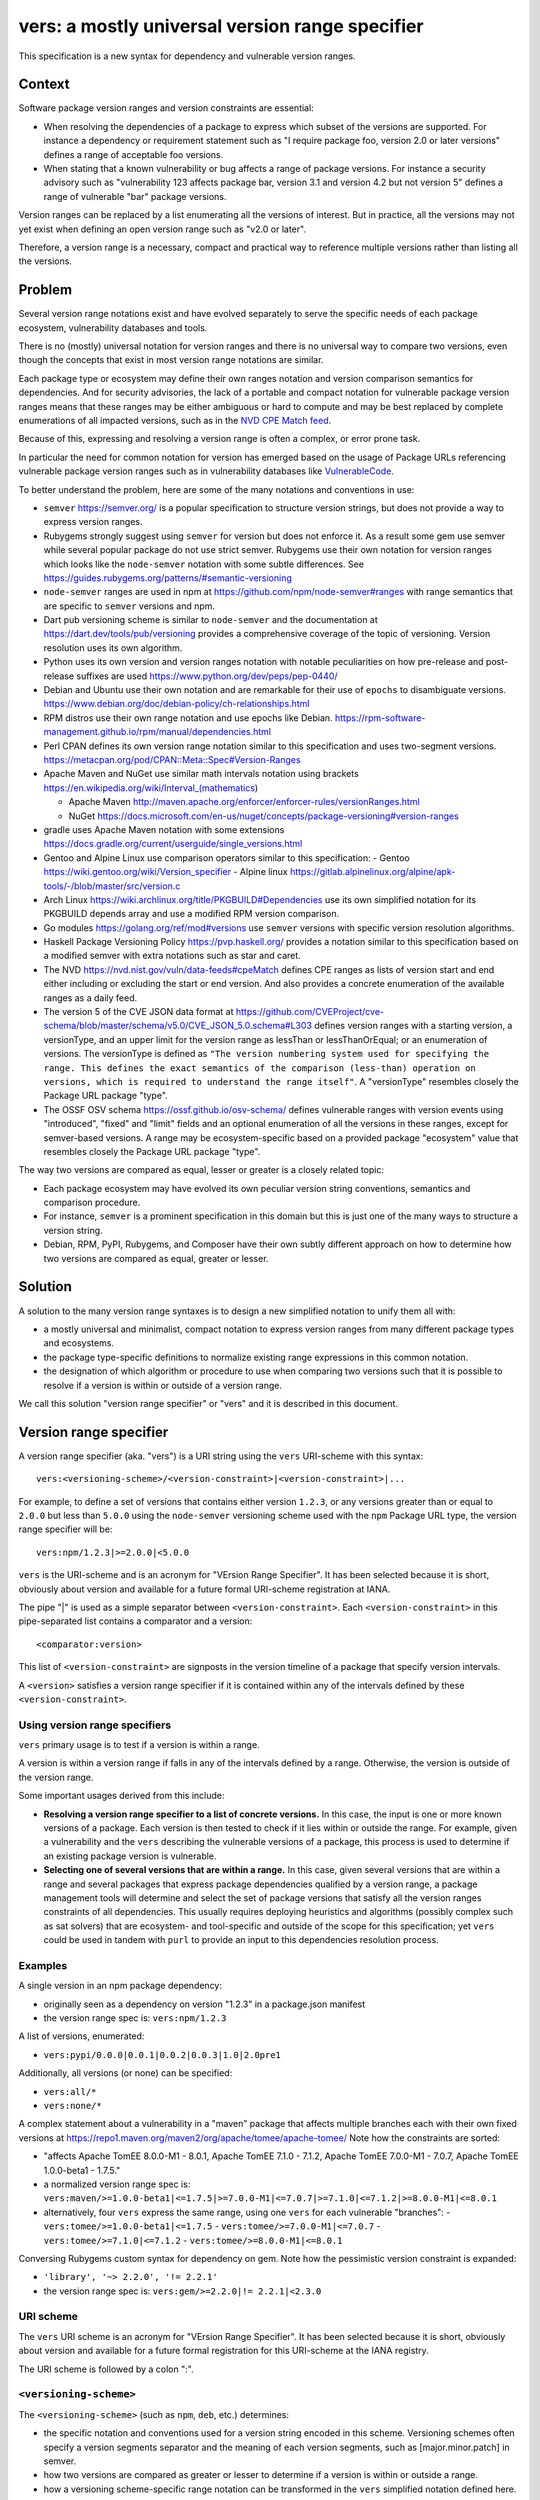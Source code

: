 ======================================================
vers: a mostly universal version range specifier
======================================================

This specification is a new syntax for dependency and vulnerable version ranges.


Context
--------

Software package version ranges and version constraints are essential:

- When resolving the dependencies of a package to express which subset of the
  versions are supported. For instance a dependency or requirement statement
  such as "I require package foo, version 2.0 or later versions" defines a
  range of acceptable foo versions.

- When stating that a known vulnerability or bug affects a range of package
  versions. For instance a security advisory such as "vulnerability 123 affects
  package bar, version 3.1 and version 4.2 but not version 5" defines a range of
  vulnerable "bar" package versions.

Version ranges can be replaced by a list enumerating all the versions of
interest. But in practice, all the versions may not yet exist when defining an
open version range such as "v2.0 or later".

Therefore, a version range is a necessary, compact and practical way to
reference multiple versions rather than listing all the versions.


Problem
--------

Several version range notations exist and have evolved separately to serve the
specific needs of each package ecosystem, vulnerability databases and tools.

There is no (mostly) universal notation for version ranges and there is no
universal way to compare two versions, even though the concepts that exist in
most version range notations are similar.

Each package type or ecosystem may define their own ranges notation and version
comparison semantics for dependencies. And for security advisories, the lack of
a portable and compact notation for vulnerable package version ranges means that
these ranges may be either ambiguous or hard to compute and may be best replaced
by complete enumerations of all impacted versions, such as in the `NVD CPE Match
feed <https://nvd.nist.gov/vuln/data-feeds#cpeMatch>`_.

Because of this, expressing and resolving a version range is often a complex, or
error prone task.

In particular the need for common notation for version has emerged based on the
usage of Package URLs referencing vulnerable package version ranges such as in
vulnerability databases like `VulnerableCode
<https://github.com/nexB/vulnerablecode/>`_.

To better understand the problem, here are some of the many notations and
conventions in use:

- ``semver`` https://semver.org/ is a popular specification to structure version
  strings, but does not provide a way to express version ranges.

- Rubygems strongly suggest using ``semver`` for version but does not enforce it.
  As a result some gem use semver while several popular package do not use
  strict semver. Rubygems use their own notation for version ranges which
  looks like the ``node-semver`` notation with some subtle differences.
  See https://guides.rubygems.org/patterns/#semantic-versioning

- ``node-semver`` ranges are used in npm at https://github.com/npm/node-semver#ranges
  with range semantics that are specific to ``semver`` versions and npm.

- Dart pub versioning scheme is similar to ``node-semver`` and the documentation
  at https://dart.dev/tools/pub/versioning provides a comprehensive coverage of
  the topic of versioning. Version resolution uses its own algorithm.

- Python uses its own version and version ranges notation with notable
  peculiarities on how pre-release and post-release suffixes are used
  https://www.python.org/dev/peps/pep-0440/

- Debian and Ubuntu use their own notation and are remarkable for their use of
  ``epochs`` to disambiguate versions.
  https://www.debian.org/doc/debian-policy/ch-relationships.html

- RPM distros use their own range notation and use epochs like Debian.
  https://rpm-software-management.github.io/rpm/manual/dependencies.html

- Perl CPAN defines its own version range notation similar to this specification
  and uses two-segment versions. https://metacpan.org/pod/CPAN::Meta::Spec#Version-Ranges

- Apache Maven and NuGet use similar math intervals notation using brackets
  https://en.wikipedia.org/wiki/Interval_(mathematics)

  - Apache Maven http://maven.apache.org/enforcer/enforcer-rules/versionRanges.html
  - NuGet https://docs.microsoft.com/en-us/nuget/concepts/package-versioning#version-ranges

- gradle uses Apache Maven notation with some extensions
  https://docs.gradle.org/current/userguide/single_versions.html

- Gentoo and Alpine Linux use comparison operators similar to this specification:
  - Gentoo https://wiki.gentoo.org/wiki/Version_specifier
  - Alpine linux https://gitlab.alpinelinux.org/alpine/apk-tools/-/blob/master/src/version.c

- Arch Linux https://wiki.archlinux.org/title/PKGBUILD#Dependencies use its
  own simplified notation for its PKGBUILD depends array and use a modified
  RPM version comparison.

- Go modules https://golang.org/ref/mod#versions use ``semver`` versions with
  specific version resolution algorithms.

- Haskell Package Versioning Policy https://pvp.haskell.org/ provides a notation
  similar to this specification based on a modified semver with extra notations
  such as star and caret.

- The NVD https://nvd.nist.gov/vuln/data-feeds#cpeMatch defines CPE ranges as
  lists of version start and end either including or excluding the start or end
  version. And also provides a concrete enumeration of the available ranges as
  a daily feed.

- The version 5 of the CVE JSON data format at
  https://github.com/CVEProject/cve-schema/blob/master/schema/v5.0/CVE_JSON_5.0.schema#L303
  defines version ranges with a starting version, a versionType, and an upper
  limit for the version range as lessThan or lessThanOrEqual; or an enumeration
  of versions. The versionType is defined as ``"The version numbering system
  used for specifying the range. This defines the exact semantics of the
  comparison (less-than) operation on versions, which is required to understand
  the range itself"``. A "versionType" resembles closely the Package URL package
  "type".

- The OSSF OSV schema https://ossf.github.io/osv-schema/ defines vulnerable
  ranges with version events using "introduced", "fixed" and "limit" fields and
  an optional enumeration of all the versions in these ranges, except for
  semver-based versions. A range may be ecosystem-specific based on a provided
  package "ecosystem" value that resembles closely the Package URL package
  "type".


The way two versions are compared as equal, lesser or greater is a closely
related topic:

- Each package ecosystem may have evolved its own peculiar version string
  conventions, semantics and comparison procedure.

- For instance, ``semver`` is a prominent specification in this domain but this
  is just one of the many ways to structure a version string.

- Debian, RPM, PyPI, Rubygems, and Composer have their own subtly different
  approach on how to determine how two versions are compared as equal, greater
  or lesser.


Solution
---------

A solution to the many version range syntaxes is to design a new simplified
notation to unify them all with:

- a mostly universal and minimalist, compact notation to express version ranges
  from many different package types and ecosystems.

- the package type-specific definitions to normalize existing range expressions
  in this common notation.

- the designation of which algorithm or procedure to use when comparing two
  versions such that it is possible to resolve if a version is within or
  outside of a version range.

We call this solution "version range specifier" or "vers" and it is described
in this document.


Version range specifier
------------------------

A version range specifier (aka. "vers") is a URI string using the ``vers``
URI-scheme with this syntax::

   vers:<versioning-scheme>/<version-constraint>|<version-constraint>|...

For example, to define a set of versions that contains either version ``1.2.3``,
or any versions greater than or equal to ``2.0.0`` but less than ``5.0.0`` using
the ``node-semver`` versioning scheme used with the ``npm`` Package URL type,
the version range specifier will be::

    vers:npm/1.2.3|>=2.0.0|<5.0.0

``vers`` is the URI-scheme and is an acronym for "VErsion Range Specifier". It
has been selected because it is short, obviously about version and available
for a future formal URI-scheme registration at IANA.

The pipe "|" is used as a simple separator between ``<version-constraint>``.
Each ``<version-constraint>`` in this pipe-separated list contains a comparator
and a version::

    <comparator:version>

This list of ``<version-constraint>`` are signposts in the version timeline of
a package that specify version intervals.

A ``<version>`` satisfies a version range specifier if it is contained within
any of the intervals defined by these ``<version-constraint>``.


Using version range specifiers
~~~~~~~~~~~~~~~~~~~~~~~~~~~~~~~

``vers`` primary usage is to test if a version is within a range.

A version is within a version range if falls in any of the intervals defined
by a range. Otherwise, the version is outside of the version range.

Some important usages derived from this include:

- **Resolving a version range specifier to a list of concrete versions.**
  In this case, the input is one or more known versions of a package. Each
  version is then tested to check if it lies within or outside the range. For
  example, given a vulnerability and the ``vers`` describing the vulnerable
  versions of a package, this process is used to determine if an existing
  package version is vulnerable.

- **Selecting one of several versions that are within a range.**
  In this case, given several versions that are within a range and several
  packages that express package dependencies qualified by a version range,
  a package management tools will determine and select the set of package
  versions that satisfy all the version ranges constraints of all dependencies.
  This usually requires deploying heuristics and algorithms (possibly complex
  such as sat solvers) that are ecosystem- and tool-specific and outside of the
  scope for this specification; yet ``vers`` could be used in tandem with
  ``purl`` to provide an input to this dependencies resolution process.


Examples
~~~~~~~~~

A single version in an npm package dependency:

- originally seen as a dependency on version "1.2.3" in a package.json manifest
- the version range spec is: ``vers:npm/1.2.3``


A list of versions, enumerated:

- ``vers:pypi/0.0.0|0.0.1|0.0.2|0.0.3|1.0|2.0pre1``

Additionally, all versions (or none) can be specified:

- ``vers:all/*``
- ``vers:none/*``

A complex statement about a vulnerability in a "maven" package that affects
multiple branches each with their own fixed versions at 
https://repo1.maven.org/maven2/org/apache/tomee/apache-tomee/ 
Note how the constraints are sorted:


- "affects Apache TomEE 8.0.0-M1 - 8.0.1, Apache TomEE 7.1.0 - 7.1.2,
  Apache TomEE 7.0.0-M1 - 7.0.7, Apache TomEE 1.0.0-beta1 - 1.7.5."

- a normalized version range spec is:
  ``vers:maven/>=1.0.0-beta1|<=1.7.5|>=7.0.0-M1|<=7.0.7|>=7.1.0|<=7.1.2|>=8.0.0-M1|<=8.0.1``

- alternatively, four ``vers`` express the same range, using one ``vers`` for
  each vulnerable "branches": 
  - ``vers:tomee/>=1.0.0-beta1|<=1.7.5``
  - ``vers:tomee/>=7.0.0-M1|<=7.0.7``
  - ``vers:tomee/>=7.1.0|<=7.1.2``
  - ``vers:tomee/>=8.0.0-M1|<=8.0.1``

Conversing Rubygems custom syntax for dependency on gem. Note how the
pessimistic version constraint is expanded:

- ``'library', '~> 2.2.0', '!= 2.2.1'``
- the version range spec is: ``vers:gem/>=2.2.0|!= 2.2.1|<2.3.0``


URI scheme
~~~~~~~~~~

The ``vers`` URI scheme is an acronym for "VErsion Range Specifier".
It has been selected because it is short, obviously about version and available
for a future formal registration for this URI-scheme at the IANA registry.

The URI scheme is followed by a colon ":".


``<versioning-scheme>``
~~~~~~~~~~~~~~~~~~~~~~~

The ``<versioning-scheme>`` (such as ``npm``, ``deb``, etc.) determines:

- the specific notation and conventions used for a version string encoded in
  this scheme. Versioning schemes often specify a version segments separator and
  the meaning of each version segments, such as [major.minor.patch] in semver.

- how two versions are compared as greater or lesser to determine if a version
  is within or outside a range.

- how a versioning scheme-specific range notation can be transformed in the
  ``vers`` simplified notation defined here.

By convention the versioning scheme **should** be the same as the ``Package URL``
package type for a given package ecosystem. It is OK to have other schemes
beyond the purl type. A scheme could be specific to a single package name.

The ``<versioning-scheme>`` is followed by a slash "/".


``<version-constraint>``
~~~~~~~~~~~~~~~~~~~~~~~~

After the ``<versioning-scheme>`` and "/" there are one or more
``<version-constraint>`` separated by a pipe "|". The pipe "|" has no special
meaning beside being a separator.

Each  ``<version-constraint>`` of this list is either a single ``<version>`` as
in ``1.2.3`` for example or the combination of a ``<comparator>`` and a ``<version>`` as in
``>=2.0.0`` using this syntax::

    <comparator><version>

A single version that means that a version equal to this version satisfies the
range spec. Equality is based on the equality of two normalized version strings
according to their versioning scheme. For most schemes, this is a simple string
equality. But schemes can specify normalization and rules for equality such as
``pypi`` with PEP440. 


The special star "*" comparator matches any version. It must be used **alone**
exclusive of any other constraint and must not be followed by a version. For
example "vers:deb/\*" represent all the versions of a Debian package. This
includes past, current and possible future versions.


Otherwise, the ``<comparator>`` is one of these comparison operators:

- "!=": Version exclusion or inequality comparator. This means a version must
  not be equal to the provided version that must be excluded from the range.
  For example: "!=1.2.3" means that version "1.2.3" is excluded.

- "<", "<=": Lesser than or lesser-or-equal version comparators point to all
  versions less than or equal to the provided version.
  For example "<=1.2.3" means less than or equal to "1.2.3".

- ">", ">=": Greater than or greater-or-equal version comparators point to
  all versions greater than or equal to the provided version.
  For example ">=1.2.3" means greater than or equal to "1.2.3".


The ``<versioning-scheme>`` defines:

- how to compare two version strings using these comparators, and

- the structure of a version string such as "1.2.3" if any. For instance, the
  ``semver`` specification for version numbers  defines a version as composed
  primarily of three dot-separated numeric segments named major, minor and patch.



Normalized, canonical representation and validation
-----------------------------------------------------

The construction and validation rules are designed such that a ``vers`` is
easier to read and understand by humans and straightforward to process by tools,
attempting to avoid the creation of empty or impossible version ranges.

- Spaces are not significant and removed in a canonical form. For example
  "<1.2.3|>=2.0" and " <  1.2. 3 | > = 2  . 0" are equivalent.

- A version range specifier contains only printable ASCII letters, digits and
  punctuation.

- The URI scheme and versioning scheme are always lowercase as in ``vers:npm``. 

- The versions are case-sensitive, and a versioning scheme may specify its own
  case sensitivity.

- If a ``version`` in a ``<version-constraint>`` contains separator or
  comparator characters (i.e. ``><=!*|``), it must be quoted using the URL
  quoting rules. This should be rare in practice.

The list of ``<version-constraint>s`` of a range are signposts in the version
timeline of a package. With these few and simple validation rules, we can avoid
the creation of most empty or impossible version ranges:

- **Constraints are sorted by version**. The canonical ordering is the versions
  order. The ordering of ``<version-constraint>`` is not significant otherwise
  but this sort order is needed when check if a version is contained in a range.

- **Versions are unique**. Each ``version`` must be unique in a range and can
  occur only once in any ``<version-constraint>`` of a range specifier,
  irrespective of its comparators. Tools must report an error for duplicated
  versions.

- **There is only one star**: "*" must only occur once and alone in a range,
  without any other constraint or version.

Starting from a de-duplicated and sorted list of constraints, these extra rules
apply to the comparators of any two contiguous constraints to be valid:

- "!=" constraint can be followed by a constraint using any comparator, i.e.,
  any of "=", "!=", ">", ">=", "<", "<=" as comparator (or no constraint).

Ignoring all constraints with "!=" comparators:

- A "=" constraint must be followed only by a constraint with one of "=", ">",
  ">=" as comparator (or no constraint).

And ignoring all constraints with "=" or "!=" comparators, the sequence of
constraint comparators must be an alternation of greater and lesser comparators:

- "<" and "<=" must be followed by one of ">", ">=" (or no constraint).
- ">" and ">=" must be followed by one of "<", "<=" (or no constraint).

Tools must report an error for such invalid ranges.


Parsing and validating version range specifiers
-------------------------------------------------

To parse a version range specifier string:

- Remove all spaces and tabs.
- Start from left, and split once on colon ":".
- The left hand side is the URI-scheme that must be lowercase.
  - Tools must validate that the URI-scheme value is ``vers``.
- The right hand side is the specifier.

- Split the specifier from left once on a slash "/".

- The left hand side is the <versioning-scheme> that must be lowercase.
  Tools should validate that the <versioning-scheme> is a known scheme.

- The right hand side is a list of one or more constraints.
  Tools must validate that this constraints string is not empty ignoring spaces.

- If the constraints string is equal to "*", the ``<version-constraint>`` is "*".
  Parsing is done and no further processing is needed for this ``vers``. A tool
  should report an error if there are extra characters beyond "*". 

- Strip leading and trailing pipes "|" from the constraints string.
- Split the constraints on pipe "|". The result is a list of ``<version-constraint>``.
  Consecutive pipes must be treated as one and leading and trailing pipes ignored.

- For each ``<version-constraint>``:
  - Determine if the ``<version-constraint>`` starts with one of the two comparators:

    - If it starts with ">=", then the comparator is ">=".
    - If it starts with "<=", then the comparator is "<=".
    - If it starts with "!=", then the comparator is "!=".
    - If it starts with "<",  then the comparator is "<".
    - If it starts with ">",  then the comparator is ">".

    - Remove the comparator from ``<version-constraint>`` string start. The
      remaining string is the version.

  - Otherwise the version is the full ``<version-constraint>`` string (which implies
    an equality comparator of "=")

  - Tools should validate and report an error if the version is empty.

  - If the version contains a percent "%" character, apply URL quoting rules
    to unquote this string.

  - Append the parsed (comparator, version) to the constraints list.

Finally:

- The results are the ``<versioning-scheme>`` and the list of ``<comparator, version>``
  constraints.

Tools should optionally validate and simplify the list of ``<comparator, version>``
constraints once parsing is complete:

- Sort and validate the list of constraints.
- Simplify the list of constraints.


Version constraints simplification
~~~~~~~~~~~~~~~~~~~~~~~~~~~~~~~~~~~~

Tools can simplify a list of ``<version-constraint>`` using this approach:

These pairs of contiguous constraints with these comparators are valid:

- != followed by anything
- =, <, or <= followed by =, !=, >, or >=
- >, or >= followed by !=, <, or <=

These pairs of contiguous constraints with these comparators are redundant and
invalid (ignoring any != since they can show up anywhere):

- =, < or <= followed by < or <=: this is the same as < or <=
- > or >= followed by =, > or >=: this is the same as > or >=


A procedure to remove redundant constraints can be:

- Start from a list of constraints of comparator and version, sorted by version
  and where each version occurs only once in any constraint.

- If the constraints list contains a single constraint (star, equal or anything)
  return this list and simplification is finished.

- Split the constraints list in two sub lists:

  - a list of "unequal constraints" where the comparator is "!="
  - a remainder list of "constraints" where the comparator is not "!="

- If the remainder list of "constraints" is empty, return the "unequal constraints"
  list and simplification is finished.

- Iterate over the constraints list, considering the current and next contiguous
  constraints, and the previous constraint (e.g., before current) if it exists:

    - If current comparator is ">" or ">=" and next comparator is "=", ">" or ">=",
      discard next constraint

    - If current comparator is "=", "<" or "<="  and next comparator is <" or <=",
      discard current constraint. Previous constraint becomes current if it exists.

    - If there is a previous constraint:

        - If previous comparator is ">" or ">=" and current comparator is "=", ">" or ">=",
          discard current constraint

        - If previous comparator is "=", "<" or "<=" and current comparator is <" or <=",
          discard previous constraint

- Concatenate the "unequal constraints" list and the filtered "constraints" list
- Sort by version and return.


Checking if a version is contained within a range
~~~~~~~~~~~~~~~~~~~~~~~~~~~~~~~~~~~~~~~~~~~~~~~~~~~

To check if a "tested version" is contained within a version range:

- Start from a parsed version range specifier with:

  - a versioning scheme
  - a list of constraints of comparator and version, sorted by version
    and where each version occurs only once in any constraint.

- If the constraint list contains only one item and the comparator is "*",
  then the "tested version" is IN the range. Check is finished.

- Select the version equality and comparison procedures suitable for this
  versioning scheme and use these for all version comparisons performed below.

- If the "tested version" is equal to the any of the constraint version
  where the constraint comparator is for equality (any of "=", "<=", or ">=")
  then the "tested version" is in the range. Check is finished.

- If the "tested version" is equal to the any of the constraint version where
  the constraint comparator is "=!" then the "tested version" is NOT in the
  range. Check is finished.

- Split the constraint list in two sub lists:

  - a first list where the comparator is "=" or "!="
  - a second list where the comparator is neither "=" nor "!="

- Iterate over the current and next contiguous constraints pairs (aka. pairwise)
  in the second list.

- For each current and next constraint:

    - If this is the first iteration and current comparator is "<" or <="
      and the "tested version" is less than the current version
      then the "tested version" is IN the range. Check is finished.

    - If this is the last iteration and next comparator is ">" or >="
      and the "tested version" is greater than the next version
      then the "tested version" is IN the range. Check is finished.

    - If current comparator is ">" or >=" and next comparator is "<" or <="
      and the "tested version" is greater than the current version
      and the "tested version" is less than the next version
      then the "tested version" is IN the range. Check is finished.

    - If current comparator is "<" or <=" and next comparator is ">" or >="
      then these versions are out the range. Continue to the next iteration.

- Reaching here without having finished the check before means that the
  "tested version" is NOT in the range.


Notes and caveats
~~~~~~~~~~~~~~~~~~~

- Comparing versions from two different versioning schemes is an error. Even
  though there may be some similarities between the ``semver`` version of an npm
  and the ``deb`` version of its Debian packaging, the way versions are compared
  specific to each versioning scheme and may be different. Tools should report
  an error in this case.

- All references to sorting or ordering of version constraints means sorting
  by version. And sorting by versions always implies using the versioning
  scheme-specified version comparison and ordering.


Some of the known versioning schemes
----------------------------------------

These are a few known versioning schemes for some common Package URL
`types` (aka. ``ecosystem``).

- **deb**: Debian and Ubuntu https://www.debian.org/doc/debian-policy/ch-relationships.html
  Debian uses these comparators: <<, <=, =, >= and >>.

- **rpm**: RPM distros https://rpm-software-management.github.io/rpm/manual/dependencies.html
  The a simplified rmpvercmp version comparison routine is used by archlinux Pacman.

- **gem**: Rubygems https://guides.rubygems.org/patterns/#semantic-versioning
  which is similar to ``node-semver`` for its syntax, but does not use semver
  versions.

- **npm**: npm uses node-semver which is based on semver with its own range
  notation https://github.com/npm/node-semver#ranges
  A similar but different scheme is used by Rust
  https://doc.rust-lang.org/cargo/reference/specifying-dependencies.html
  and several other package types may use ``node-semver``-like ranges. But most
  of these related schemes are not strictly the same as what is implemented in
  ``node-semver``. For instance PHP ``composer`` may need its own scheme as this
  is not strictly ``node-semver``.

- **pypi**: Python https://www.python.org/dev/peps/pep-0440/

- **cpan**: Perl https://perlmaven.com/how-to-compare-version-numbers-in-perl-and-for-cpan-modules

- **golang**: Go modules https://golang.org/ref/mod#versions use ``semver`` versions
  with a specific minimum version resolution algorithm.

- **maven**: Apache Maven supports a math interval notation which is rarely seen
  in practice http://maven.apache.org/enforcer/enforcer-rules/versionRanges.html

- **nuget**: NuGet https://docs.microsoft.com/en-us/nuget/concepts/package-versioning#version-ranges
  Note that Apache Maven and NuGet are following a similar approach with a
  math-derived intervals syntax as in https://en.wikipedia.org/wiki/Interval_(mathematics)

- **gentoo**: Gentoo https://wiki.gentoo.org/wiki/Version_specifier

- **alpine**: Alpine linux https://gitlab.alpinelinux.org/alpine/apk-tools/-/blob/master/src/version.c
  which is using Gentoo-like conventions.

- **ecosystem-independent versioning schemes**: Several versioning schemes that are independent from any specific ecosystem are being developed. A very simple one is the generic *all* and *none* scheme which allows to specify that all (or none) of the versions are affected.

- **generic**: a generic version comparison algorithm (which will be specified
  later, likely based on a split on any wholly alpha or wholly numeric segments
  and dealing with digit and string comparisons, like is done in libversion)


TODO: add Rust, composer and archlinux, nginx, tomcat, apache.

A separate document will provide details for each versioning scheme and:

- how to convert its native range notation to the ``vers`` notation and back.
- how to compare and sort two versions in a range.

This versioning schemes document will also explain how to convert CVE and OSV
ranges to ``vers``.


Implementations
-----------------------

- Python: https://github.com/nexB/univers
- Java: https://github.com/nscuro/versatile
- Yours!



Related efforts and alternative
------------------------------------

- CUDF defines a generic range notation similar to Debian and integer version
  numbers from the sequence of versions for universal dependencies resolution
  https://www.mancoosi.org/cudf/primer/

- OSV is an "Open source vulnerability DB and triage service." It defines
  vulnerable version range semantics using a minimal set of comparators for use
  with package "ecosystem" and version range "type".
  https://github.com/google/osv

- libversion is a library for general purpose version comparison using a
  unified procedure designed to work with many package types.
  https://github.com/repology/libversion

- unified-range is a library for uniform version ranges based on the Maven
  version range spec. It support Apache Maven and npm ranges
  https://github.com/snyk/unified-range

- dephell specifier is a library to parse and evaluate version ranges and
  "work with version specifiers (can parse PEP-440, SemVer, Ruby, NPM, Maven)"
  https://github.com/dephell/dephell_specifier


Why not reuse existing version range notations?
-----------------------------------------------------

Most existing version range notations are tied to a specific version string
syntax and are therefore not readily applicable to other contexts. For example,
the use of elements such as tilde and caret ranges in Rubygems, npm or Dart
notations implies that a certain structure exists in the version string (semver
or semver- like). The inclusion of these additional comparators is a result of
the history and evolution in a given package ecosystem to address specific needs.

In practice, the unified and reduced set of comparators and syntax defined for
``vers`` has been designed such that all these notations can be converted to a
``vers`` and back from a ``vers`` to the original notation.

In contrast, this would not be possible with existing notations. For instance,
the Python notation may not work with npm semver versions and reciprocally.

There are likely to be a few rare cases where round tripping from and to
``vers`` may not be possible, and in any case round tripping to and from ``vers``
should produce equivalent results and even if not strictly the same original
strings.

Another issue with existing version range notations is that they are primarily
designed for dependencies and not for vulnerable ranges. In particular, a
vulnerability may exist for multiple "version branches" of a given package such
as with Django 2.x and 3.x. Several version range notations have difficulties to
communicate these as typically all the version constraints must be satisfied.
In contrast,  a vulnerability can affect multiple disjoint version ranges of a
package and any version satisfying these constraints would be vulnerable: it
may not be possible to express this with a notation designed exclusively for
dependent versions resolution.

Finally, one of the goals of this spec is to be a compact yet obvious Package
URL companion for version ranges. Several existing and closely related notations
designed for vulnerable ranges are verbose specifications designed for use
in API with larger JSON documents.


Why not use the OSV Ranges?
~~~~~~~~~~~~~~~~~~~~~~~~~~~~

See:

- https://ossf.github.io/osv-schema/

``vers`` and the OSSF OSV schema vulnerable ranges are equivalent and ``vers``
provides a compact range notation while OSV provides more verbose JSON notation.

``vers`` borrows the design from and was informed by the OSV schema spec and its
authors.

OSV uses a minimalist set of only three comparators:

- "=" to enumerate versions,
- ">=" for the version that introduced a vulnerability, and
- "<"  for the version that fixed a vulnerability.

OSV Ranges support neither ">" nor "!=" comparators making it difficult to
express some ranges that must exclude a version. This may not be an issue for
most vulnerable ranges yet:

- this makes it difficult or impossible to precisely express certain dependency
  and vulnerable ranges when a version must be excluded and the set of existing
  versions is not yet known,

- this make some ranges more verbose such as with the CVE v5 API ranges
  notation that can include their upper limit and would need two constraints.

Another high level difference between the two specifications are the
codes used to qualify a range package  "ecosystem" value that resembles closely
the Package URL package "type" used in ``vers``. This spec will provide a strict
mapping between the OSV ecosystem and the ``vers`` versioning schemes values.


Why not use the CVE v5 API Ranges?
~~~~~~~~~~~~~~~~~~~~~~~~~~~~~~~~~~~~~~~~~~~~

See:

- https://github.com/CVEProject/cve-schema/blob/master/schema/v5.0/CVE_JSON_5.0_schema.json#L303
- https://github.com/CVEProject/cve-schema/blob/master/schema/v5.0/CVE_JSON_5.0_schema.json#L123

The version 5 of the CVE JSON data format defines version ranges with a
starting version, a versionType, and an upper limit for the version range as
lessThan or lessThanOrEqual or as an enumeration of versions. The versionType
and the package collectionURL possible values are only indicative and left out
of this specification and both seem strictly equivalent to the Package URL
"type" on the one hand and the ``vers`` versioning scheme on the other hand.

The semantics and expressiveness of each range are similar and ``vers`` provides
a compact notation rather than a more verbose JSON notation. ``vers`` supports
strictly the conversion of any CVE v5 range to its notation and further
provides a concrete list of well known versioning schemes. ``vers`` design was
informed by the CVE v5 API schema spec and its authors.

When CVE v5 becomes active, this spec will provide a strict mapping between the
CVE ``versionType`` and the ``vers`` versioning schemes values. Furthermore, this
spec and the Package URL "types" should be updated accordingly to provide
a mapping with the upcoming CVE ``collectionURL`` that will be effectively used.

There is one issue with CVE v5: it introduces a new trailing "*" notation that
does not exists in most version ranges notations and may not be computable
easily in many cases. The description of the "lessThan" property is:

    The non-inclusive upper limit of the range. This is the least version NOT
    in the range. The usual version syntax is expanded to allow a pattern to end
    in an asterisk `(*)`, indicating an arbitrarily large number in the version
    ordering. For example, `{version: 1.0 lessThan: 1.*}` would describe the
    entire 1.X branch for most range kinds, and `{version: 2.0, lessThan: *}`
    describes all versions starting at 2.0, including 3.0, 5.1, and so on.

The conversion to ``vers`` range should be:

- with a version 1.0 and `"lessThan": "*"`, the ``vers`` equivalent is: ``>=1.0``.

- with a version 1.0 and `"lessThan": "2.*"`, the ``vers`` equivalent can be
  computed for ``semver`` versions as ``>=1.0|<2`` but is not accurate unless
  as versioning schemes have different rules. For instance, pre-release may be
  treated in some case as part of the v1. branch and in some other cases as part
  of the v2. branch. It is not clear if with "2.*"  the CVE v5 spec means:

    - ``<2``
    - or something that excludes any version string that starts with ``2.``

And in this case, with the expression `"lessThan": "2.*"` using  a ``semver``
version, it is not clear if ``2.0.0-alpha`` is "lessThan"; semver sorts it
before ``2.0`` and after ``1.0``, e.g., in ``semver`` ``2.0.0-alpha`` is
"less than" ``2``.


Why not use the NVD CPE Ranges?
~~~~~~~~~~~~~~~~~~~~~~~~~~~~~~~~~~~~~~~~~~~~~~~~~~~~~~~~

See:

- https://nvd.nist.gov/vuln/vulnerability-detail-pages#divRange
- https://nvd.nist.gov/developers/vulnerabilities#divResponse
- https://csrc.nist.gov/schema/nvd/feed/1.1/nvd_cve_feed_json_1.1.schema

The version ranges notation defined in the JSON schema of the CVE API payload
uses these four fields: ``versionStartIncluding``, ``versionStartExcluding``,
``versionEndIncluding`` and ``versionEndExcluding``. For example::

    "versionStartIncluding": "7.3.0",
    "versionEndExcluding": "7.3.31",
    "versionStartExcluding" : "9.0.0",
    "versionEndIncluding" : "9.0.46",

In addition to these ranges, the NVD publishes a list of concrete CPE with
versions resolved for a range with daily updates at
https://nvd.nist.gov/vuln/data-feeds#cpeMatch 

Note that the NVD CVE configuration is a complex specification that goes well
beyond version ranges and is used to match comprehensive configurations across
multiple products and version ranges. ``vers`` focus is exclusively versions.

In contrast with ``vers`` compact notation, the NVD JSON notation is more
verbose, yet ``vers`` supports strictly the conversion of any CPE range.


Why not use node-semver ranges?
~~~~~~~~~~~~~~~~~~~~~~~~~~~~~~~~

See:

- https://github.com/npm/node-semver#ranges

The node-semver spec is similar but much more complex than this spec. This is
an AND of ORs constraints with a few practical issues:

- A space means "AND", therefore white spaces are significant. Having
  significant white spaces in a string makes normalization more complicated and
  may be a source of confusion if you remove the spaces from the string. 
  ``vers`` avoids the ambiguity of spaces by ignoring them.

- The advanced range syntax has grown to be rather complex using hyphen ranges,
  stars ranges, carets and tilde constructs that are all tied to the JavaScript
  and npm ways of handling versions in their ecosystem and are bound furthermore
  to the semver semantics and its npm implementation. These are not readily
  reusable elsewhere. The multiple comparators and modifiers make the notation
  grammar more complex to parse and process for a machine and harder to read for
  human.

Notations that are directly derived from node-semver as used in Rust and PHP
Composer have the same issues.


Why not use Python PEP-0440 ranges?
~~~~~~~~~~~~~~~~~~~~~~~~~~~~~~~~~~~~~

See:

- https://www.python.org/dev/peps/pep-0440/#version-specifiers

The Python pep-0440 "Version Identification and Dependency Specification"
provides a comprehensive specification for Python package versioning and a
notation for "version specifiers" to express the version constraints of
dependencies.

This specification is similar to this ``vers`` spec, with more operators and
aspects specific to the versions used only in the Python ecosystem.

- In particular pep-0440 uses tilde, triple equal and wildcard star operators
  that are specific to how two Python versions are compared.

- The comma separator between constraints is a logical "AND" rather than an
  "OR". The "OR" does not exist in the syntax making some version ranges
  harder to express, in particular for vulnerabilities that may affect several
  exact versions or ranges for multiple parallel release branches. Ranges such as
  "Django 1.2 or later, or Django 2.2 or later or Django 3.2 or later" are
  difficult to express without an "OR" logic.


Why not use Rubygems requirements notation?
~~~~~~~~~~~~~~~~~~~~~~~~~~~~~~~~~~~~~~~~~~~~~

See:

- https://guides.rubygems.org/patterns/#declaring-dependencies

The Rubygems specification suggests but does not enforce using semver. It uses
operators similar to the ``node-semver`` spec with the different of the "~>"
aka. pessimistic operator vs. a plain "~" tilde used in node-semver.  This
operator implies some semver-like versioning, yet gem version are not strictly
semver. This makes the notation complex to implement and impractical to reuse
in places that do not use the same Ruby-specific semver-like semantics.


Why not use fewer comparators with only =, >= and <?
~~~~~~~~~~~~~~~~~~~~~~~~~~~~~~~~~~~~~~~~~~~~~~~~~~~~~~~~

For instance, the OSV schema adopts a reduced set of only three comparators:

- "=" is implied when used to enumerate vulnerable versions
- ">=" (greater or equal) is for the version that introduces a vulnerability
- "<" (lesser) is for the version that fixes a vulnerability

This approach is simpler and works well for most vulnerable ranges but it faces
limitations when converting from other notations:

- ">" cannot be converted reliably to ">=" unless you know all the versions and
  these will never change.

- "<=" cannot be converted reliably to "<" unless you know all the versions and
  these will never change.

- "!=" cannot be converted reliably: there is no ">" comparator to create an
  unequal equivalent of "><"; and a combo of ">=" and "<" is not equivalent
  to inequality unless you know all the versions and these will never change.


Why not use richer comparators such as tilde, caret and star?
~~~~~~~~~~~~~~~~~~~~~~~~~~~~~~~~~~~~~~~~~~~~~~~~~~~~~~~~~~~~~~~~

Some existing notations such as used with npm, gem, python, or composer
provide syntactic shorthand such as:

- a "pessimistic operator" using tilde, ~> or =~  as in "~1.3" or "~>1.2.3" 
- a caret ^ prefix as in "^ 1.2"
- using a star in a version segment as in "1.2.*"
- dash-separated ranges as in "1.2 - 1.4"
- arbitrary string equality such as "===1.2"

Most of these notations can be converted without loss to the ``vers`` notation.
Furthermore these notations typically assume a well defined version string
structure specific to their package ecosystem and are not reusable in another
ecosystem that would not use the exact same version conventions.

For instance, the tilde and caret notations demand that you can reliably
infer the next version (aka. "bump") from a given version; this is possible
only if the versioning scheme supports this operation reliably for all its
accepted versions.


Why not use mathematical interval notation for ranges?
~~~~~~~~~~~~~~~~~~~~~~~~~~~~~~~~~~~~~~~~~~~~~~~~~~~~~~~~

Apache Maven and NuGet use a mathematical interval notation with comma-separated
"[", "]", "(" and ")"  to declare version ranges.

All other known range notations use the more common ">", "<", and "=" as
comparators. ``vers`` adopts this familiar approach.


References
---------------------


Here are some of the discussions that led to the creation of this specification:

- https://github.com/package-url/purl-spec/issues/66
- https://github.com/package-url/purl-spec/issues/84
- https://github.com/package-url/purl-spec/pull/93
- https://github.com/nexB/vulnerablecode/issues/119
- https://github.com/nexB/vulnerablecode/issues/140
- https://github.com/nexB/univers/pull/11

License
---------------------

This document is licensed under the MIT license
